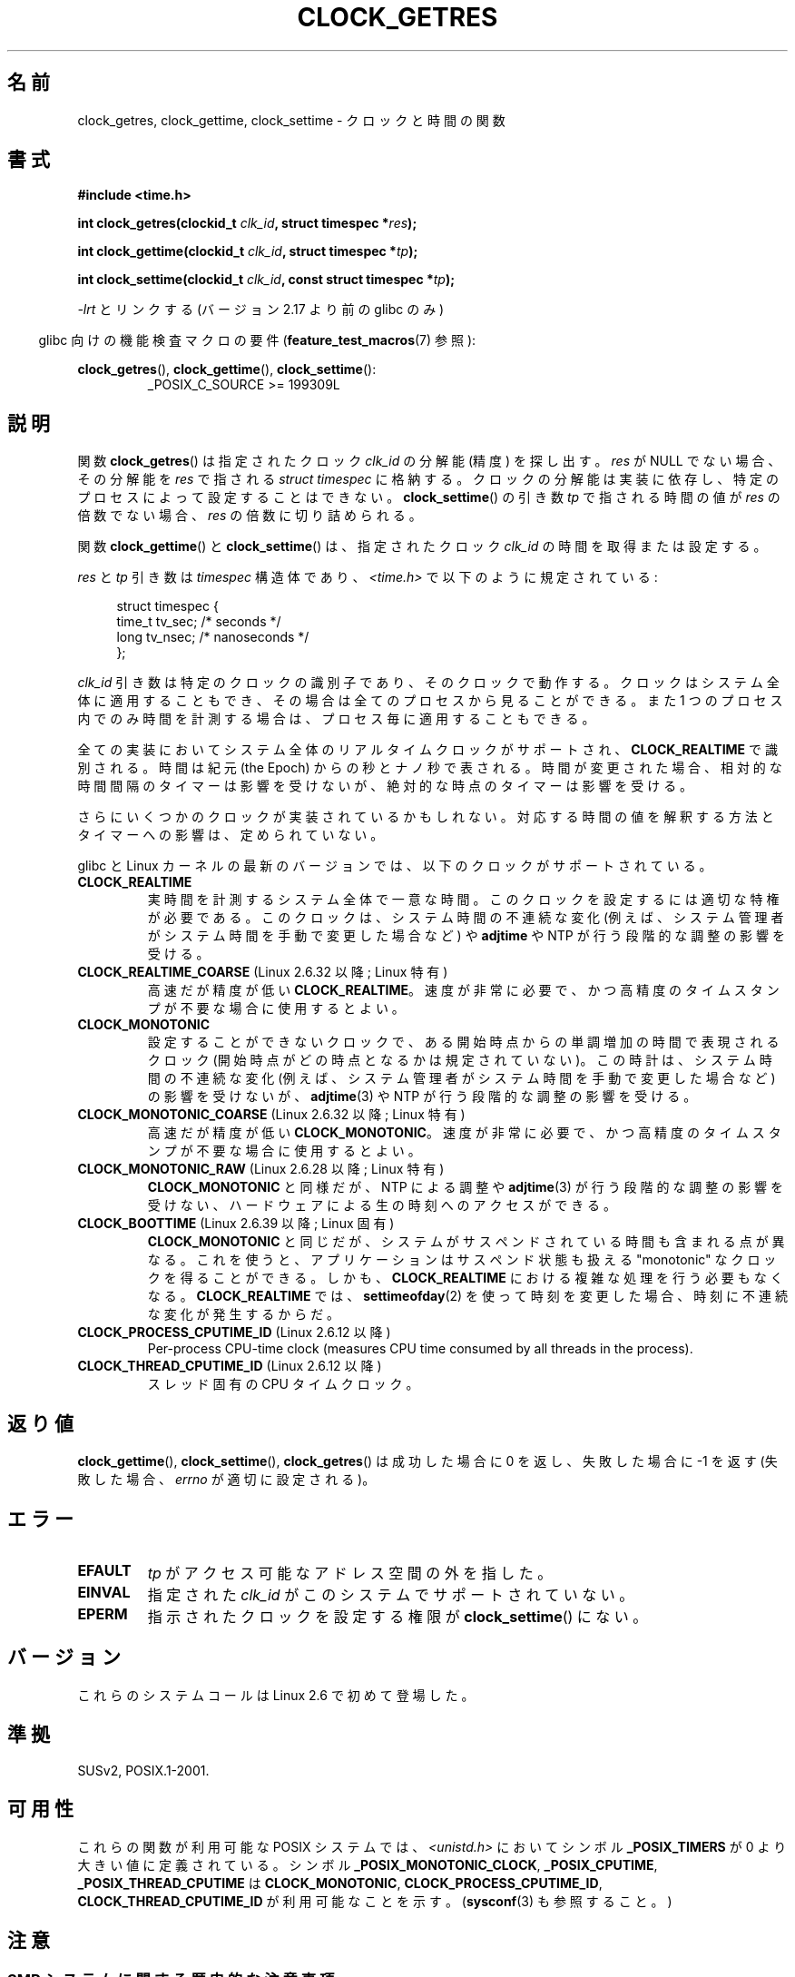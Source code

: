 .\" Copyright (c) 2003 Nick Clifford (zaf@nrc.co.nz), Jan 25, 2003
.\" Copyright (c) 2003 Andries Brouwer (aeb@cwi.nl), Aug 24, 2003
.\"
.\" %%%LICENSE_START(VERBATIM)
.\" Permission is granted to make and distribute verbatim copies of this
.\" manual provided the copyright notice and this permission notice are
.\" preserved on all copies.
.\"
.\" Permission is granted to copy and distribute modified versions of this
.\" manual under the conditions for verbatim copying, provided that the
.\" entire resulting derived work is distributed under the terms of a
.\" permission notice identical to this one.
.\"
.\" Since the Linux kernel and libraries are constantly changing, this
.\" manual page may be incorrect or out-of-date.  The author(s) assume no
.\" responsibility for errors or omissions, or for damages resulting from
.\" the use of the information contained herein.  The author(s) may not
.\" have taken the same level of care in the production of this manual,
.\" which is licensed free of charge, as they might when working
.\" professionally.
.\"
.\" Formatted or processed versions of this manual, if unaccompanied by
.\" the source, must acknowledge the copyright and authors of this work.
.\" %%%LICENSE_END
.\"
.\" 2003-08-23 Martin Schulze <joey@infodrom.org> improvements
.\" 2003-08-24 aeb, large parts rewritten
.\" 2004-08-06 Christoph Lameter <clameter@sgi.com>, SMP note
.\"
.\"*******************************************************************
.\"
.\" This file was generated with po4a. Translate the source file.
.\"
.\"*******************************************************************
.\"
.\" Japanese Version Copyright (c) 2004-2005 Yuichi SATO
.\"         all rights reserved.
.\" Translated 2004-07-19, Yuichi SATO <ysato444@yahoo.co.jp>
.\" Updated & Modified 2005-01-10, Yuichi SATO
.\" Updated 2010-04-11, Akihiro MOTOKI <amotoki@dd.iij4u.or.jp>
.\" Updated 2012-04-27, Akihiro MOTOKI <amotoki@gmail.com>
.\" Updated 2012-05-08, Akihiro MOTOKI <amotoki@gmail.com>
.\" Updated 2012-05-29, Akihiro MOTOKI <amotoki@gmail.com>
.\" Updated 2013-05-06, Akihiro MOTOKI <amotoki@gmail.com>
.\"
.TH CLOCK_GETRES 2 2013\-12\-28 "" "Linux Programmer's Manual"
.SH 名前
clock_getres, clock_gettime, clock_settime \- クロックと時間の関数
.SH 書式
\fB#include <time.h>\fP
.sp
\fBint clock_getres(clockid_t \fP\fIclk_id\fP\fB, struct timespec *\fP\fIres\fP\fB);\fP

\fBint clock_gettime(clockid_t \fP\fIclk_id\fP\fB, struct timespec *\fP\fItp\fP\fB);\fP

\fBint clock_settime(clockid_t \fP\fIclk_id\fP\fB, const struct timespec
*\fP\fItp\fP\fB);\fP
.sp
\fI\-lrt\fP とリンクする (バージョン 2.17 より前の glibc のみ)
.sp
.in -4n
glibc 向けの機能検査マクロの要件 (\fBfeature_test_macros\fP(7)  参照):
.in
.sp
.ad l
\fBclock_getres\fP(), \fBclock_gettime\fP(), \fBclock_settime\fP():
.RS
_POSIX_C_SOURCE\ >=\ 199309L
.RE
.ad b
.SH 説明
関数 \fBclock_getres\fP()  は 指定されたクロック \fIclk_id\fP の分解能 (精度) を探し出す。 \fIres\fP が NULL
でない場合、その分解能を \fIres\fP で指される \fIstruct timespec\fP に格納する。 クロックの分解能は実装に依存し、
特定のプロセスによって設定することはできない。 \fBclock_settime\fP()  の引き数 \fItp\fP で指される時間の値が \fIres\fP
の倍数でない場合、 \fIres\fP の倍数に切り詰められる。
.PP
関数 \fBclock_gettime\fP()  と \fBclock_settime\fP()  は、指定されたクロック \fIclk_id\fP
の時間を取得または設定する。
.PP
\fIres\fP と \fItp\fP 引き数は \fItimespec\fP 構造体であり、 \fI<time.h>\fP で以下のように規定されている:
.sp
.in +4n
.nf
struct timespec {
    time_t   tv_sec;        /* seconds */
    long     tv_nsec;       /* nanoseconds */
};
.fi
.in
.PP
\fIclk_id\fP 引き数は特定のクロックの識別子であり、そのクロックで動作する。 クロックはシステム全体に適用することもでき、
その場合は全てのプロセスから見ることができる。 また 1 つのプロセス内でのみ時間を計測する場合は、 プロセス毎に適用することもできる。
.LP
全ての実装においてシステム全体のリアルタイムクロックがサポートされ、 \fBCLOCK_REALTIME\fP で識別される。 時間は紀元 (the
Epoch) からの秒とナノ秒で表される。 時間が変更された場合、相対的な時間間隔のタイマーは影響を受けないが、 絶対的な時点のタイマーは影響を受ける。
.LP
さらにいくつかのクロックが実装されているかもしれない。 対応する時間の値を解釈する方法とタイマーへの影響は、定められていない。
.LP
glibc と Linux カーネルの最新のバージョンでは、
以下のクロックがサポートされている。
.TP 
\fBCLOCK_REALTIME\fP
実時間を計測するシステム全体で一意な時間。
このクロックを設定するには適切な特権が必要である。
このクロックは、システム時間の不連続な変化 (例えば、システム管理者が
システム時間を手動で変更した場合など) や \fBadjtime\fP や NTP が行う
段階的な調整の影響を受ける。
.TP 
\fBCLOCK_REALTIME_COARSE\fP (Linux 2.6.32 以降; Linux 特有)
.\" Added in commit da15cfdae03351c689736f8d142618592e3cebc3
高速だが精度が低い \fBCLOCK_REALTIME\fP。速度が非常に必要で、かつ高精度のタイムスタンプが不要な場合に使用するとよい。
.TP 
.TP 
\fBCLOCK_MONOTONIC\fP
設定することができないクロックで、ある開始時点からの単調増加の時間で
表現されるクロック (開始時点がどの時点となるかは規定されていない)。
この時計は、システム時間の不連続な変化 (例えば、システム管理者がシステ
ム時間を手動で変更した場合など) の影響を受けないが、
\fBadjtime\fP(3) や NTP が行う段階的な調整の影響を受ける。
.TP 
\fBCLOCK_MONOTONIC_COARSE\fP (Linux 2.6.32 以降; Linux 特有)
.\" Added in commit da15cfdae03351c689736f8d142618592e3cebc3
高速だが精度が低い \fBCLOCK_MONOTONIC\fP。速度が非常に必要で、かつ高精度のタイムスタンプが不要な場合に使用するとよい。
.TP 
\fBCLOCK_MONOTONIC_RAW\fP (Linux 2.6.28 以降; Linux 特有)
.\" Added in commit 2d42244ae71d6c7b0884b5664cf2eda30fb2ae68, John Stultz
\fBCLOCK_MONOTONIC\fP と同様だが、NTP による調整や \fBadjtime\fP(3) が行う
段階的な調整の影響を受けない、ハードウェアによる生の時刻へのアクセス
ができる。
.TP 
\fBCLOCK_BOOTTIME\fP (Linux 2.6.39 以降; Linux 固有)
.\" commit 7fdd7f89006dd5a4c702fa0ce0c272345fa44ae0
.\" commit 70a08cca1227dc31c784ec930099a4417a06e7d0
\fBCLOCK_MONOTONIC\fP と同じだが、システムがサスペンドされている時間も含まれる点が異なる。
これを使うと、アプリケーションはサスペンド状態も扱える "monotonic" なクロックを得ることができる。 しかも、
\fBCLOCK_REALTIME\fP における複雑な処理を行う必要もなくなる。 \fBCLOCK_REALTIME\fP では、
\fBsettimeofday\fP(2) を使って時刻を変更した場合、時刻に不連続な変化が発生するからだ。
.TP 
\fBCLOCK_PROCESS_CPUTIME_ID\fP (Linux 2.6.12 以降)
Per\-process CPU\-time clock (measures CPU time consumed by all threads in the
process).
.TP 
\fBCLOCK_THREAD_CPUTIME_ID\fP (Linux 2.6.12 以降)
スレッド固有の CPU タイムクロック。
.SH 返り値
\fBclock_gettime\fP(), \fBclock_settime\fP(), \fBclock_getres\fP()  は成功した場合に 0
を返し、失敗した場合に \-1 を返す (失敗した場合、 \fIerrno\fP が適切に設定される)。
.SH エラー
.TP 
\fBEFAULT\fP
\fItp\fP がアクセス可能なアドレス空間の外を指した。
.TP 
\fBEINVAL\fP
.\" Linux also gives this error on attempts to set CLOCK_PROCESS_CPUTIME_ID
.\" and CLOCK_THREAD_CPUTIME_ID, when probably the proper error should be
.\" EPERM.
指定された \fIclk_id\fP がこのシステムでサポートされていない。
.TP 
\fBEPERM\fP
指示されたクロックを設定する権限が \fBclock_settime\fP()  にない。
.SH バージョン
これらのシステムコールは Linux 2.6 で初めて登場した。
.SH 準拠
SUSv2, POSIX.1\-2001.
.SH 可用性
これらの関数が利用可能な POSIX システムでは、\fI<unistd.h>\fP においてシンボル \fB_POSIX_TIMERS\fP が
0 より大きい値に定義されている。 シンボル \fB_POSIX_MONOTONIC_CLOCK\fP, \fB_POSIX_CPUTIME\fP,
\fB_POSIX_THREAD_CPUTIME\fP は \fBCLOCK_MONOTONIC\fP, \fBCLOCK_PROCESS_CPUTIME_ID\fP,
\fBCLOCK_THREAD_CPUTIME_ID\fP が利用可能なことを示す。 (\fBsysconf\fP(3)  も参照すること。)
.SH 注意
.SS "SMP システムに関する歴史的な注意事項"
Linux が \fBCLOCK_PROCESS_CPUTIME_ID\fP と \fBCLOCK_THREAD_CPUTIME_ID\fP
クロックのカーネルによるサポートを追加する前は、 glibc はこれらのクロックは多くのプラットフォームで CPU のタイマーレジスタ (i386 上の
TSC、Itanium 上の AR.ITC) を用いて実現されていた。 これらのレジスタは CPU 間で異なる可能性があり、 プロセスが他の CPU
に移動させられた場合、 結果としてこれらのクロックが\fB偽の結果\fP (bogus results) を返すかもしれない。
.PP
SMP システムの各 CPU が別々のクロック源を持つ場合、 タイマーレジスタ間の相互関係を管理する方法はない。 これは各 CPU
が微妙に異なる周波数で動作するためである。 これが真実の場合 (訳註: 各 CPU が別々のクロック源を持つ場合)、
\fIclock_getcpuclockid(0)\fP は \fBENOENT\fP を返して、その状況を表す。 2 つのクロックは、プロセスが特定の CPU
上に留まっていることが 保証できる場合にのみ有効である。
.PP
SMP システムの各プロセッサは全く同じ時刻に起動する訳ではないので、 各タイマーレジスタは通常はあるオフセットで動作している。
オフセットをブート時に制限するコードが含まれるアーキテクチャもある。 しかし、このコードがオフセットを正確に調整することは保証できない。 glibc は
(Linux カーネルとは異なり) オフセットを扱うためのコードを提供しない。 通常はこれらのオフセットが小さいので、多くの場合でその影響は無視できる。

glibc 2.4 以降では、 このページで説明したシステムコールのラッパー関数は、 \fBCLOCK_PROCESS_CPUTIME_ID\fP と
\fBCLOCK_THREAD_CPUTIME_ID\fP のカーネル実装が利用できるシステム (すなわち Linux 2.6.12 以降)
ではカーネル実装を利用することで、 上述の問題を回避している。
.SH バグ
.\" See http://bugzilla.kernel.org/show_bug.cgi?id=11972
POSIX.1\-2001 では、 「適切な特権 (appropriate privileges)」を持ったプロセスは、
\fBclock_settime\fP()  を使って、クロック \fBCLOCK_PROCESS_CPUTIME_ID\fP と
\fBCLOCK_THREAD_CPUTIME_ID\fP を設定することができるとされている。 Linux では、これらのクロックは設定可能ではない
(すなわち、どのプロセスも「適切な特権」を持たない)。
.SH 関連項目
\fBdate\fP(1), \fBgettimeofday\fP(2), \fBsettimeofday\fP(2), \fBtime\fP(2),
\fBadjtime\fP(3), \fBclock_getcpuclockid\fP(3), \fBctime\fP(3), \fBftime\fP(3),
\fBpthread_getcpuclockid\fP(3), \fBsysconf\fP(3), \fBtime\fP(7)
.SH この文書について
この man ページは Linux \fIman\-pages\fP プロジェクトのリリース 3.64 の一部
である。プロジェクトの説明とバグ報告に関する情報は
http://www.kernel.org/doc/man\-pages/ に書かれている。
